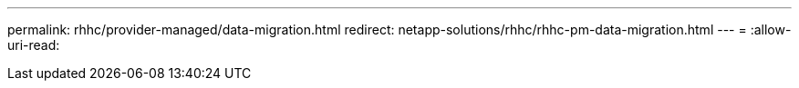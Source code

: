 ---
permalink: rhhc/provider-managed/data-migration.html 
redirect: netapp-solutions/rhhc/rhhc-pm-data-migration.html 
---
= 
:allow-uri-read: 



